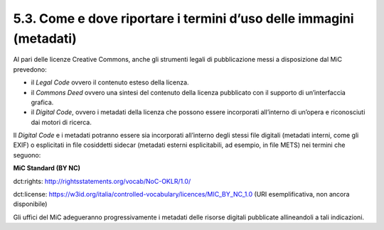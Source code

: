 5.3. Come e dove riportare i termini d’uso delle immagini (metadati)
====================================================================

Al pari delle licenze Creative Commons, anche gli strumenti legali di
pubblicazione messi a disposizione dal MiC prevedono:

-  il *Legal Code* ovvero il contenuto esteso della licenza.

-  il *Commons Deed* ovvero una sintesi del contenuto della licenza
   pubblicato con il supporto di un’interfaccia grafica.

-  il *Digital Code*, ovvero i metadati della licenza che possono essere
   incorporati all’interno di un’opera e riconosciuti dai motori di
   ricerca.

Il *Digital Code* e i metadati potranno essere sia incorporati
all’interno degli stessi file digitali (metadati interni, come gli EXIF)
o esplicitati in file cosiddetti sidecar (metadati esterni
esplicitabili, ad esempio, in file METS) nei termini che seguono:

**MiC Standard (BY NC)**

dct:rights: `<http://rightsstatements.org/vocab/NoC-OKLR/1.0/>`_

dct:license: `<https://w3id.org/italia/controlled-vocabulary/licences/MIC_BY_NC_1.0>`_
(URI esemplificativa, non ancora disponibile)

Gli uffici del MiC adegueranno progressivamente i metadati delle risorse
digitali pubblicate allineandoli a tali indicazioni.
